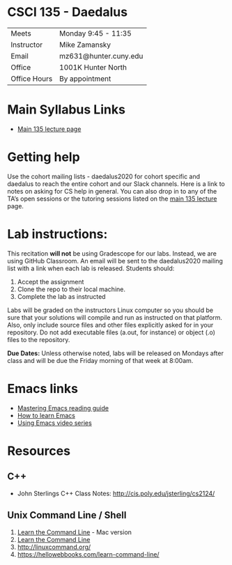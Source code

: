 * CSCI 135 - Daedalus

| Meets        | Monday 9:45 - 11:35   |
| Instructor   | Mike Zamansky         |
| Email        | mz631@hunter.cuny.edu |
| Office       | 1001K Hunter North    |
| Office Hours | By appointment        |

* Main Syllabus Links
- [[https://tong-yee.github.io/135/2020_fall.html][Main 135 lecture page]]

* Getting help

Use the cohort mailing lists - daedalus2020 for cohort specific and
daedalus to reach the entire cohort and our Slack channels. Here is a
link to notes on asking for CS help in general. You can also drop in
to any of the TA’s open sessions or the tutoring sessions listed on
the [[https://tong-yee.github.io/135/2020_fall.html][main 135 lecture]] page.

* Lab instructions:
This recitation *will not* be using Gradescope for our labs. Instead,
we are using GitHub Classroom. An email will be sent to the
daedalus2020 mailing list with a link when each lab is
released. Students should:

1. Accept the assignment
2. Clone the repo to their local machine.
3. Complete the lab as instructed

Labs will be graded on the instructors Linux computer so you should be
sure that your solutions will compile and run as instructed on that
platform. Also, only include source files and other files explicitly
asked for in your repository. Do not add executable files (a.out, for
instance) or object (.o) files to the repository.

*Due Dates:* Unless otherwise noted, labs will be released on Mondays
 after class and will be due the Friday morning of that week at
 8:00am.

* Emacs links
- [[https://www.masteringemacs.org/reading-guide][Mastering Emacs reading guide]]
- [[http://sachachua.com/blog/2013/05/how-to-learn-emacs-a-hand-drawn-one-pager-for-beginners/][How to learn Emacs]]
- [[http://cestlaz.github.io/stories/emacs][Using Emacs video series]]

* Resources
** C++
- John Sterlings C++ Class Notes: http://cis.poly.edu/jsterling/cs2124/

** Unix Command Line / Shell
1) [[https://hellowebbooks.com/learn-command-line/][Learn the Command Line]] - Mac version
2) [[https://www.codecademy.com/learn/learn-the-command-line][Learn the Command Line]]
3) [[http://linuxcommand.org/]]
4) https://hellowebbooks.com/learn-command-line/
